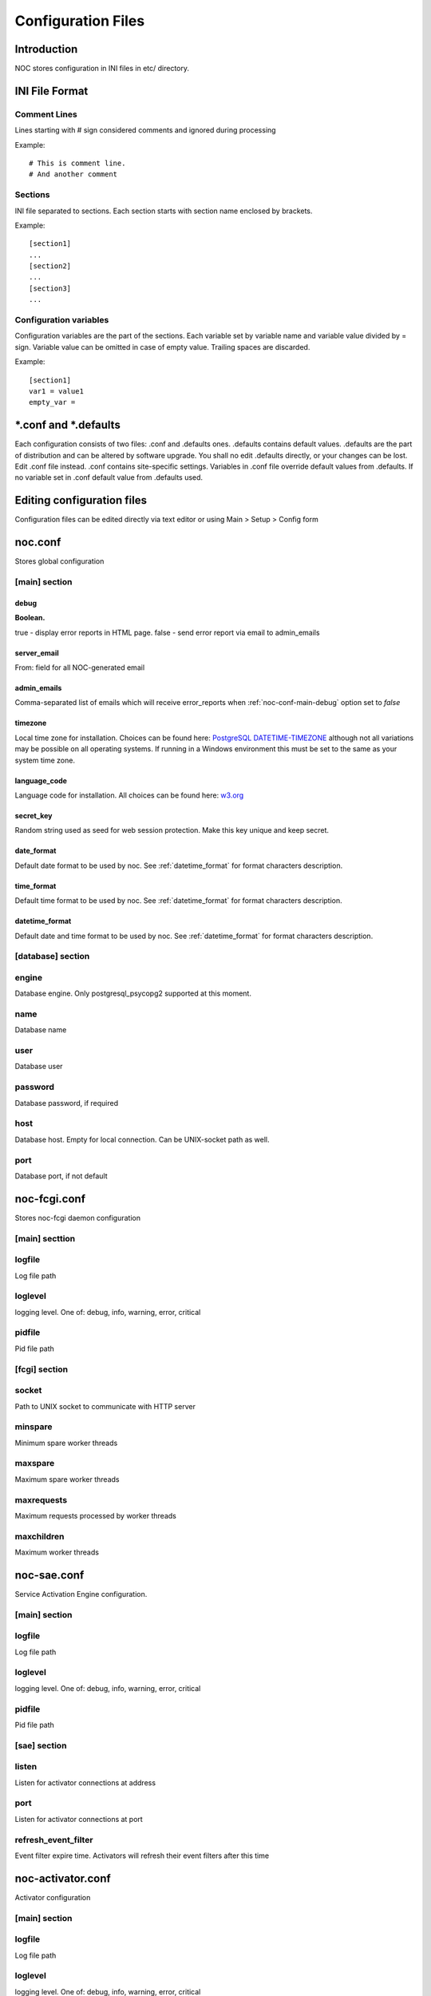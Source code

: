 *******************
Configuration Files
*******************

Introduction
============
NOC stores configuration in INI files in etc/ directory.

INI File Format
===============

Comment Lines
-------------
Lines starting with # sign considered comments and ignored
during processing

Example::

    # This is comment line.
    # And another comment

Sections
--------
INI file separated to sections. Each section starts with section name enclosed by brackets.

Example::

    [section1]
    ...
    [section2]
    ...
    [section3]
    ...

Configuration variables
-----------------------
Configuration variables are the part of the sections. Each variable
set by variable name and variable value divided by = sign.
Variable value can be omitted in case of empty value. Trailing spaces are discarded.

Example::

    [section1]
    var1 = value1
    empty_var =


*.conf and *.defaults
=====================
Each configuration consists of two files: .conf and .defaults ones.
.defaults contains default values. .defaults are the part
of distribution and can be altered by software upgrade.
You shall no edit .defaults directly, or your changes can be lost.
Edit .conf file instead. .conf contains site-specific settings.
Variables in .conf file override default values from .defaults.
If no variable set in .conf default value from .defaults used.

Editing configuration files
===========================
Configuration files can be edited directly via text editor or using
Main > Setup > Config form

.. _noc-conf:

noc.conf
========
Stores global configuration

.. _noc-conf-main:

[main] section
--------------

.. _noc-conf-main-debug:

debug
^^^^^
**Boolean.**

true - display error reports in HTML page. false - send error report via email to admin_emails

.. _noc-conf-main-server_email:

server_email
^^^^^^^^^^^^
From: field for all NOC-generated email

.. _noc-conf-main-admin_emails:

admin_emails
^^^^^^^^^^^^
Comma-separated list of emails which will receive error_reports when :ref:`noc-conf-main-debug` option set to *false*

.. _noc-conf-main-timezone:

timezone
^^^^^^^^
Local time zone for installation. Choices can be found here: `PostgreSQL DATETIME-TIMEZONE <http://www.postgresql.org/docs/8.1/static/datetime-keywords.html#DATETIME-TIMEZONE-SET-TABLE>`_ although not all variations may be possible on all operating systems. If running in a Windows environment this must be set to the same as your system time zone.

.. _noc-conf-main-language_code:

language_code
^^^^^^^^^^^^^
Language code for installation. All choices can be found here: `w3.org <http://www.w3.org/TR/REC-html40/struct/dirlang.html#langcodes>`_

.. _noc-conf-main-secret_key:

secret_key
^^^^^^^^^^
Random string used as seed for web session protection. Make this key unique and keep secret.

.. _noc-conf-main-date_format:

date_format
^^^^^^^^^^^
Default date format to be used by noc. See :ref:`datetime_format` for format characters description.

.. _noc-conf-main-time_format:

time_format
^^^^^^^^^^^
Default time format to be used by noc. See :ref:`datetime_format` for format characters description.

.. _noc-conf-main-datetime_format:

datetime_format
^^^^^^^^^^^^^^^
Default date and time format to be used by noc. See :ref:`datetime_format` for format characters description.


.. _noc-conf-database:

[database] section
------------------

.. _noc-conf-database-engine:
 
engine
------
Database engine. Only postgresql_psycopg2 supported at this moment.

.. _noc-conf-database-name:

name
----
Database name

.. _noc-conf-database-user:

user
----
Database user

.. _noc-conf-database-password:

password
--------
Database password, if required

.. _noc-conf-database-host:

host
----
Database host. Empty for local connection. Can be UNIX-socket path as well.

.. _noc-conf-database-port:

port
----
Database port, if not default

.. _noc-fcgi-conf:

noc-fcgi.conf
=============
Stores noc-fcgi daemon configuration

.. _noc-fcgi-conf-main:

[main] secttion
---------------

.. _noc-fcgi-conf-main-logfile:
 
logfile
-------
Log file path

.. _noc-fcgi-conf-main-loglevel:

loglevel
--------
logging level. One of: debug, info, warning, error, critical

.. _noc-fcgi-conf-main-pidfile:

pidfile
-------
Pid file path

.. _noc-fcgi-conf-fcgi:

[fcgi] section
--------------

.. _noc-fcgi-conf-fcgi-socket:

socket
------
Path to UNIX socket to communicate with HTTP server

.. _noc-fcgi-conf-fcgi-minspare:

minspare
--------
Minimum spare worker threads

.. _noc-fcgi-conf-fcgi-maxspare:

maxspare
--------
Maximum spare worker threads

.. _noc-fcgi-conf-fcgi-maxrequests:

maxrequests
-----------
Maximum requests processed by worker threads

.. _noc-fcgi-conf-fcgi-maxchildren:

maxchildren
-----------
Maximum worker threads

.. _noc-sae-conf:

noc-sae.conf
============
Service Activation Engine configuration.

.. _noc-sae-conf-main:

[main] section
--------------

.. _noc-sae-conf-main-logfile:

logfile
-------
Log file path

.. _noc-sae-conf-main-loglevel:

loglevel
--------
logging level. One of: debug, info, warning, error, critical

.. _noc-sae-conf-main-pidfile:

pidfile
-------
Pid file path

.. _noc-sae-conf-sae:

[sae] section
-------------

.. _noc-sae-conf-sae-listen:

listen
------
Listen for activator connections at address

.. _noc-sae-conf-sae-port:

port
----
Listen for activator connections at port

.. _noc-sae-conf-sae-refresh_event_filter:

refresh_event_filter
--------------------
Event filter expire time. Activators will refresh their event filters after this time

.. _noc-activator-conf:

noc-activator.conf
==================

Activator configuration

.. _noc-activator-conf-main:

[main] section
--------------

.. _noc-activator-conf-main-logfile:

logfile
-------
Log file path

.. _noc-activator-conf-main-loglevel:

loglevel
--------
logging level. One of: debug, info, warning, error, critical

.. _noc-activator-conf-main-pidfile:

pidfile
-------
Pid file path

.. _noc-activator-conf-activator:

[activator] section
-------------------

.. _noc-activator-conf-activator-name:

name
----
Activator name used for authentication

.. _noc-activator-conf-activator-listen_traps:

listen_traps
------------
IP address or interface name to listen for SNMP Traps. Empty to disable SNMP Trap collector

.. _noc-activator-conf-activator-listen_syslog:

listen_syslog
-------------
IP address or interface name to listen for syslog. Empty to disable syslog collector

.. _noc-activator-conf-activator-secret:

secret
------
Secret key used for digest authentication

.. _noc-activator-conf-activator-software_update:

software_update
---------------
* true - enable software update on connect.
* false - do not update software on connect

.. _noc-activator-conf-activator-max_pull_config:

max_pull_config
---------------
Maximum concurrent telnet/ssh sessions

.. _noc-activator-conf-sae:

[sae] section
-------------

.. _noc-activator-conf-sae-host:

host
----
SAE address

.. _noc-activator-conf-sae-port:

port
----
SAE port

.. _noc-activator-conf-sae-local_address:

local_address
-------------
Use specified address as source address for SAE connections. Leave empty to use default address.

.. _noc-classifier-conf:

noc-classifier.conf
===================
Classifier configuration

.. _noc-classifier-conf-main:

[main] section
--------------

.. _noc-classifier-conf-main-logfile:

logfile
-------
Log file path

.. _noc-classifier-conf-main-loglevel:

loglevel
--------
logging level. One of: debug, info, warning, error, critical

.. _noc-classifier-conf-main-pidfile:

pidfile
-------
Pid file path
